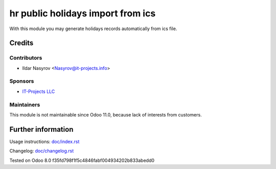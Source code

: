 ====================================
 hr public holidays import from ics
====================================

With this module you may generate holidays records
automatically from ics file.

Credits
=======

Contributors
------------
* Ildar Nasyrov <Nasyrov@it-projects.info>

Sponsors
--------
* `IT-Projects LLC <https://it-projects.info>`__

Maintainers
------------
This module is not maintainable since Odoo 11.0, because lack of interests from customers.

Further information
===================

Usage instructions: `<doc/index.rst>`__

Changelog: `<doc/changelog.rst>`__

Tested on Odoo 8.0 f35fd798f1f5c4846fabf004934202b833abedd0
